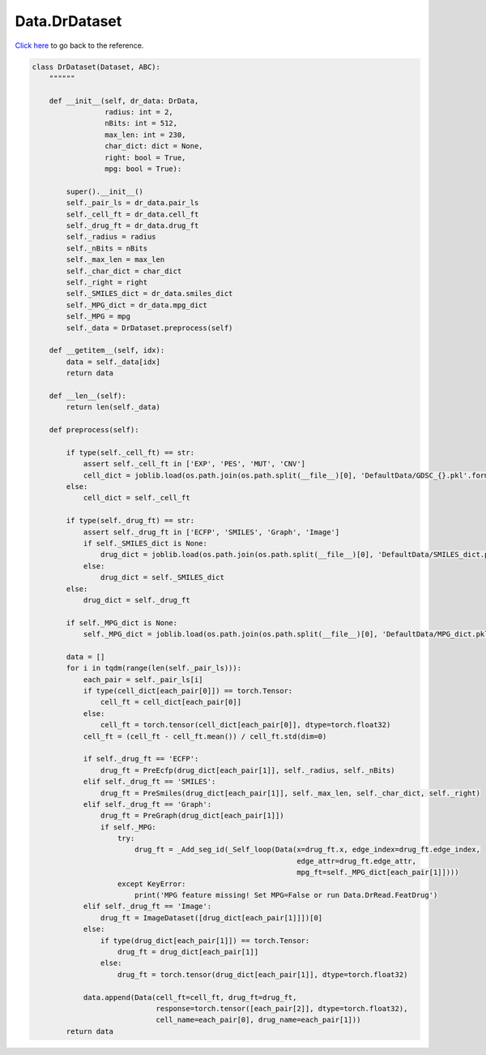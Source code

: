 Data.DrDataset
===========================

`Click here </document/Data/DrDataset.html>`_ to go back to the reference.


.. code-block:: python

    class DrDataset(Dataset, ABC):
        """"""

        def __init__(self, dr_data: DrData,
                     radius: int = 2,
                     nBits: int = 512,
                     max_len: int = 230,
                     char_dict: dict = None,
                     right: bool = True,
                     mpg: bool = True):

            super().__init__()
            self._pair_ls = dr_data.pair_ls
            self._cell_ft = dr_data.cell_ft
            self._drug_ft = dr_data.drug_ft
            self._radius = radius
            self._nBits = nBits
            self._max_len = max_len
            self._char_dict = char_dict
            self._right = right
            self._SMILES_dict = dr_data.smiles_dict
            self._MPG_dict = dr_data.mpg_dict
            self._MPG = mpg
            self._data = DrDataset.preprocess(self)

        def __getitem__(self, idx):
            data = self._data[idx]
            return data

        def __len__(self):
            return len(self._data)

        def preprocess(self):

            if type(self._cell_ft) == str:
                assert self._cell_ft in ['EXP', 'PES', 'MUT', 'CNV']
                cell_dict = joblib.load(os.path.join(os.path.split(__file__)[0], 'DefaultData/GDSC_{}.pkl'.format(self._cell_ft)))
            else:
                cell_dict = self._cell_ft

            if type(self._drug_ft) == str:
                assert self._drug_ft in ['ECFP', 'SMILES', 'Graph', 'Image']
                if self._SMILES_dict is None:
                    drug_dict = joblib.load(os.path.join(os.path.split(__file__)[0], 'DefaultData/SMILES_dict.pkl'))
                else:
                    drug_dict = self._SMILES_dict
            else:
                drug_dict = self._drug_ft

            if self._MPG_dict is None:
                self._MPG_dict = joblib.load(os.path.join(os.path.split(__file__)[0], 'DefaultData/MPG_dict.pkl'))

            data = []
            for i in tqdm(range(len(self._pair_ls))):
                each_pair = self._pair_ls[i]
                if type(cell_dict[each_pair[0]]) == torch.Tensor:
                    cell_ft = cell_dict[each_pair[0]]
                else:
                    cell_ft = torch.tensor(cell_dict[each_pair[0]], dtype=torch.float32)
                cell_ft = (cell_ft - cell_ft.mean()) / cell_ft.std(dim=0)

                if self._drug_ft == 'ECFP':
                    drug_ft = PreEcfp(drug_dict[each_pair[1]], self._radius, self._nBits)
                elif self._drug_ft == 'SMILES':
                    drug_ft = PreSmiles(drug_dict[each_pair[1]], self._max_len, self._char_dict, self._right)
                elif self._drug_ft == 'Graph':
                    drug_ft = PreGraph(drug_dict[each_pair[1]])
                    if self._MPG:
                        try:
                            drug_ft = _Add_seg_id(_Self_loop(Data(x=drug_ft.x, edge_index=drug_ft.edge_index,
                                                                  edge_attr=drug_ft.edge_attr,
                                                                  mpg_ft=self._MPG_dict[each_pair[1]])))
                        except KeyError:
                            print('MPG feature missing! Set MPG=False or run Data.DrRead.FeatDrug')
                elif self._drug_ft == 'Image':
                    drug_ft = ImageDataset([drug_dict[each_pair[1]]])[0]
                else:
                    if type(drug_dict[each_pair[1]]) == torch.Tensor:
                        drug_ft = drug_dict[each_pair[1]]
                    else:
                        drug_ft = torch.tensor(drug_dict[each_pair[1]], dtype=torch.float32)

                data.append(Data(cell_ft=cell_ft, drug_ft=drug_ft,
                                 response=torch.tensor([each_pair[2]], dtype=torch.float32),
                                 cell_name=each_pair[0], drug_name=each_pair[1]))
            return data
